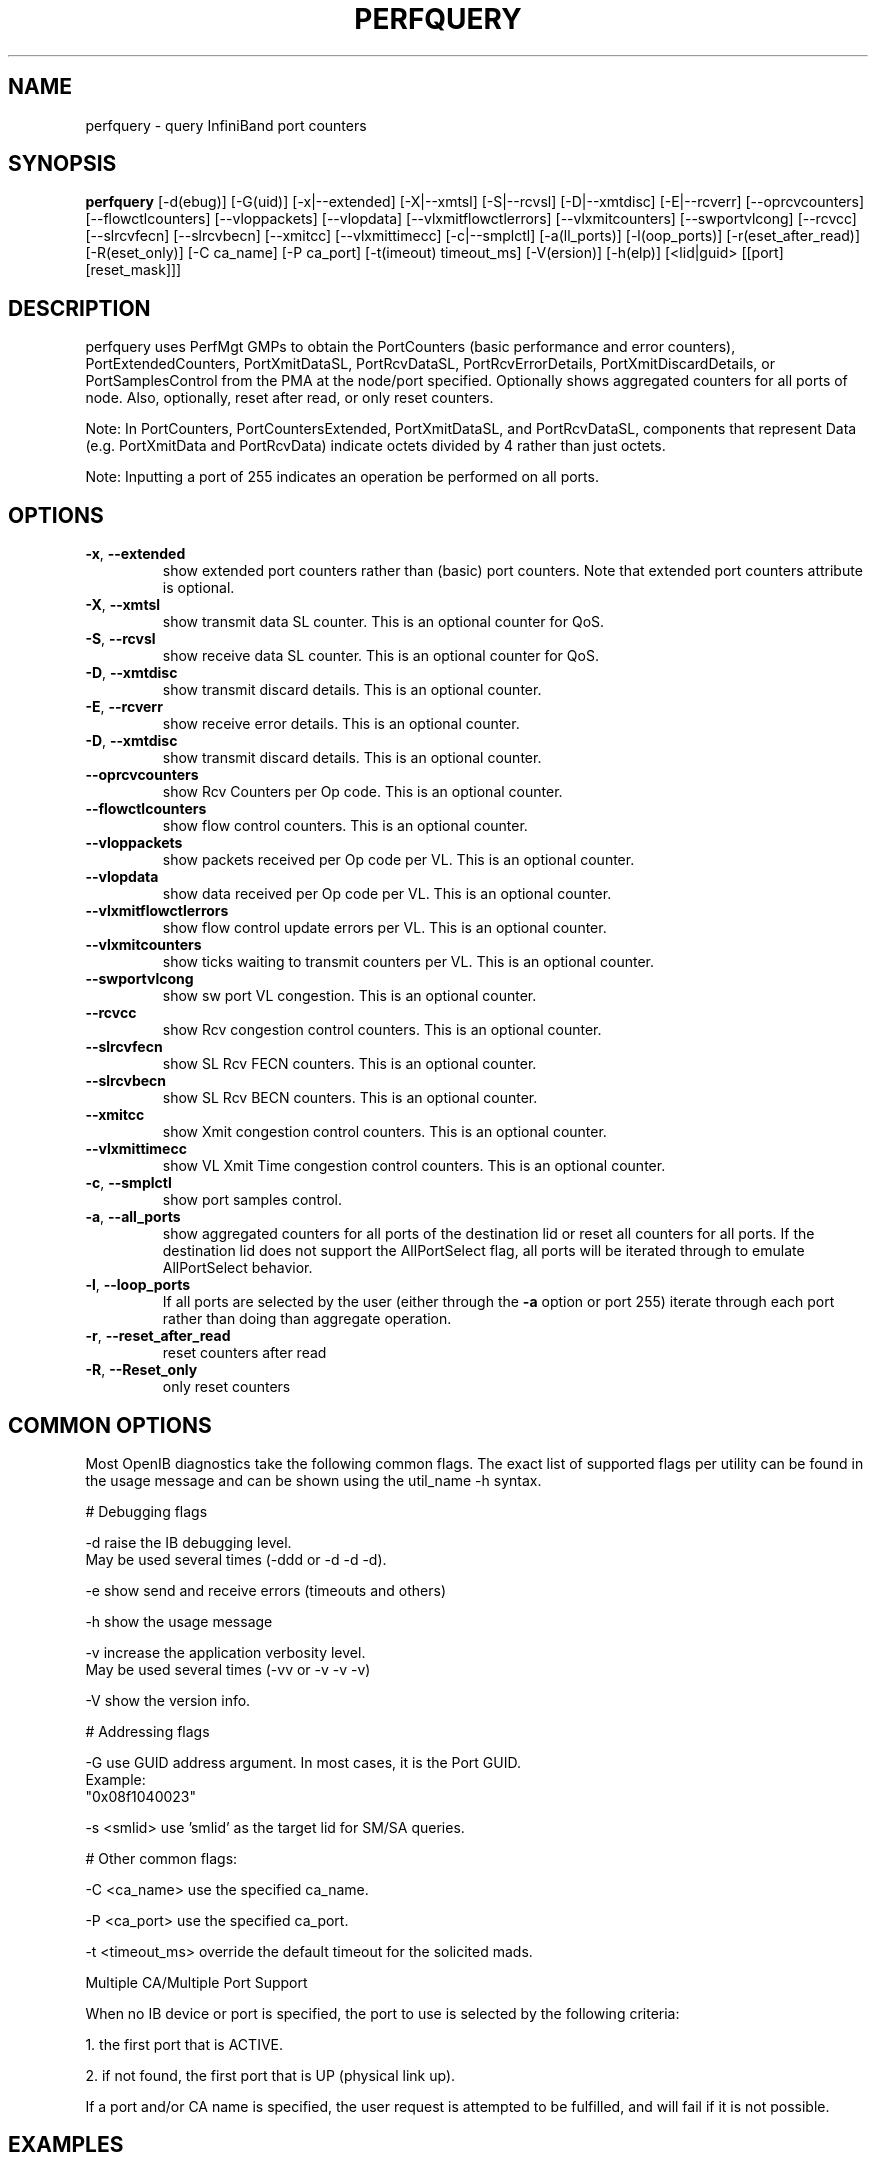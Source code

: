 .TH PERFQUERY 8 "Jun 16, 2010" "OpenIB" "OpenIB Diagnostics"

.SH NAME
perfquery \- query InfiniBand port counters

.SH SYNOPSIS
.B perfquery
[\-d(ebug)] [\-G(uid)] [\-x|\-\-extended] [\-X|\-\-xmtsl] [\-S|\-\-rcvsl]
[\-D|\-\-xmtdisc] [\-E|\-\-rcverr] [\-\-oprcvcounters] [\-\-flowctlcounters]
[\-\-vloppackets] [\-\-vlopdata] [\-\-vlxmitflowctlerrors] [\-\-vlxmitcounters]
[\-\-swportvlcong] [\-\-rcvcc] [\-\-slrcvfecn] [\-\-slrcvbecn] [\-\-xmitcc]
[\-\-vlxmittimecc] [\-c|\-\-smplctl] [-a(ll_ports)] [-l(oop_ports)]
[-r(eset_after_read)] [-R(eset_only)] [\-C ca_name] [\-P ca_port] [\-t(imeout) timeout_ms]
[\-V(ersion)] [\-h(elp)] [<lid|guid> [[port] [reset_mask]]]

.SH DESCRIPTION
.PP
perfquery uses PerfMgt GMPs to obtain the PortCounters (basic performance
and error counters), PortExtendedCounters, PortXmitDataSL, PortRcvDataSL,
PortRcvErrorDetails, PortXmitDiscardDetails, or PortSamplesControl
from the PMA at the node/port specified. Optionally shows aggregated
counters for all ports of node.
Also, optionally, reset after read, or only reset counters.

Note: In PortCounters, PortCountersExtended, PortXmitDataSL, and PortRcvDataSL,
components that represent Data (e.g. PortXmitData and PortRcvData) indicate
octets divided by 4 rather than just octets.

Note: Inputting a port of 255 indicates an operation be performed on all ports.

.SH OPTIONS

.PP
.TP
\fB\-x\fR, \fB\-\-extended\fR
show extended port counters rather than (basic) port counters.
Note that extended port counters attribute is optional.
.TP
\fB\-X\fR, \fB\-\-xmtsl\fR
show transmit data SL counter. This is an optional counter for QoS.
.TP
\fB\-S\fR, \fB\-\-rcvsl\fR
show receive data SL counter. This is an optional counter for QoS.
.TP
\fB\-D\fR, \fB\-\-xmtdisc\fR
show transmit discard details. This is an optional counter.
.TP
\fB\-E\fR, \fB\-\-rcverr\fR
show receive error details. This is an optional counter.
.TP
\fB\-D\fR, \fB\-\-xmtdisc\fR
show transmit discard details. This is an optional counter.
.TP
\fB\-\-oprcvcounters\fR
show Rcv Counters per Op code. This is an optional counter.
.TP
\fB\-\-flowctlcounters\fR
show flow control counters. This is an optional counter.
.TP
\fB\-\-vloppackets\fR
show packets received per Op code per VL. This is an optional counter.
.TP
\fB\-\-vlopdata\fR
show data received per Op code per VL. This is an optional counter.
.TP
\fB\-\-vlxmitflowctlerrors\fR
show flow control update errors per VL. This is an optional counter.
.TP
\fB\-\-vlxmitcounters\fR
show ticks waiting to transmit counters per VL. This is an optional counter.
.TP
\fB\-\-swportvlcong\fR
show sw port VL congestion. This is an optional counter.
.TP
\fB\-\-rcvcc\fR
show Rcv congestion control counters. This is an optional counter.
.TP
\fB\-\-slrcvfecn\fR
show SL Rcv FECN counters. This is an optional counter.
.TP
\fB\-\-slrcvbecn\fR
show SL Rcv BECN counters. This is an optional counter.
.TP
\fB\-\-xmitcc\fR
show Xmit congestion control counters. This is an optional counter.
.TP
\fB\-\-vlxmittimecc\fR
show VL Xmit Time congestion control counters. This is an optional counter.
.TP
\fB\-c\fR, \fB\-\-smplctl\fR
show port samples control.
.TP
\fB\-a\fR, \fB\-\-all_ports\fR
show aggregated counters for all ports of the destination lid
or reset all counters for all ports.  If the destination lid
does not support the AllPortSelect flag, all ports will be
iterated through to emulate AllPortSelect behavior.
.TP
\fB\-l\fR, \fB\-\-loop_ports\fR
If all ports are selected by the user (either through the
\fB\-a\fR option or port 255) iterate through each port
rather than doing than aggregate operation.
.TP
\fB\-r\fR, \fB\-\-reset_after_read\fR
reset counters after read
.TP
\fB\-R\fR, \fB\-\-Reset_only\fR
only reset counters

.SH COMMON OPTIONS

Most OpenIB diagnostics take the following common flags. The exact list of
supported flags per utility can be found in the usage message and can be shown
using the util_name -h syntax.

# Debugging flags
.PP
\-d      raise the IB debugging level.
        May be used several times (-ddd or -d -d -d).
.PP
\-e      show send and receive errors (timeouts and others)
.PP
\-h      show the usage message
.PP
\-v      increase the application verbosity level.
        May be used several times (-vv or -v -v -v)
.PP
\-V      show the version info.

# Addressing flags
.PP
\-G      use GUID address argument. In most cases, it is the Port GUID.
        Example:
        "0x08f1040023"
.PP
\-s <smlid>      use 'smlid' as the target lid for SM/SA queries.

# Other common flags:
.PP
\-C <ca_name>    use the specified ca_name.
.PP
\-P <ca_port>    use the specified ca_port.
.PP
\-t <timeout_ms> override the default timeout for the solicited mads.

Multiple CA/Multiple Port Support

When no IB device or port is specified, the port to use is selected
by the following criteria:
.PP
1. the first port that is ACTIVE.
.PP
2. if not found, the first port that is UP (physical link up).

If a port and/or CA name is specified, the user request is
attempted to be fulfilled, and will fail if it is not possible.

.SH EXAMPLES

.PP
perfquery               # read local port performance counters
.PP
perfquery 32 1          # read performance counters from lid 32, port 1
.PP
perfquery -x 32 1       # read extended performance counters from lid 32, port 1
.PP
perfquery -a 32         # read perf counters from lid 32, all ports
.PP
perfquery -r 32 1       # read performance counters and reset
.PP
perfquery -x -r 32 1    # read extended performance counters and reset
.PP
perfquery -R 0x20 1     # reset performance counters of port 1 only
.PP
perfquery -x -R 0x20 1  # reset extended performance counters of port 1 only
.PP
perfquery -R -a 32      # reset performance counters of all ports
.PP
perfquery -R 32 2 0x0fff # reset only error counters of port 2
.PP
perfquery -R 32 2 0xf000 # reset only non-error counters of port 2

.SH AUTHOR
.TP
Hal Rosenstock
.RI < hal.rosenstock@gmail.com >
